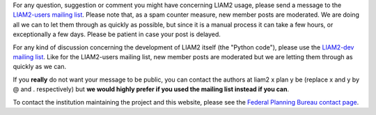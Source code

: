 For any question, suggestion or comment you might have concerning LIAM2 usage,
please send a message to the `LIAM2-users mailing list <http://groups.google
.com/group/liam2-users>`_. Please note that, as a spam counter measure,
new member posts are moderated. We are doing all we can to let them through
as quickly as possible, but since it is a manual process it can take a few
hours, or exceptionally a few days. Please be patient in case your post is
delayed.

.. raw:: html

   <p>
   You can subscribe to the users mailing list by entering your email
   address here:
   </p>
   <form action="http://groups.google.com/group/liam2-users/boxsubscribe">
   <input type="text" name="email" id="subscribe-email"/>
   <input type="submit" name="sub" value="Subscribe">
   </form>

For any kind of discussion concerning the development of LIAM2 itself (the
"Python code"), please use the `LIAM2-dev mailing list
<http://groups.google.com/group/liam2-dev>`_. Like for the LIAM2-users mailing
list, new member posts are moderated but we are letting them through as quickly
as we can.

.. raw:: html

   <p>
   You can subscribe to the development mailing list by entering your email
   address here:
   </p>
   <form action="http://groups.google.com/group/liam2-dev/boxsubscribe">
   <input type="text" name="email" id="subscribe-email"/>
   <input type="submit" name="sub" value="Subscribe">
   </form>

If you **really** do not want your message to be public, you can contact the
authors at liam2 x plan y be (replace x and y by @ and . respectively) but
**we would highly prefer if you used the mailing list instead if you can**.

To contact the institution maintaining the project and this website, please
see the `Federal Planning Bureau contact page
<http://www.plan.be/aboutus/Contact.php?lang=en>`_.
